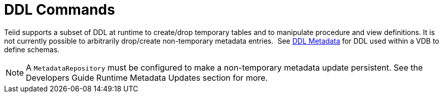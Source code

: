 
= DDL Commands

Teiid supports a subset of DDL at runtime to create/drop temporary tables and to manipulate procedure and view definitions. It is not currently possible to arbitrarily drop/create non-temporary metadata entries.  See link:DDL_Metadata.adoc[DDL Metadata] for DDL used within a VDB to define schemas.

NOTE: A `MetadataRepository` must be configured to make a non-temporary metadata update persistent. See the Developers Guide Runtime Metadata Updates section for more.

